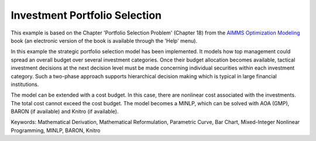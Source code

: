 Investment Portfolio Selection
===============================

This example is based on the Chapter 'Portfolio Selection Problem' (Chapter 18) from the `AIMMS Optimization Modeling <https://documentation.aimms.com/aimms_modeling.html>`_ book (an electronic version of the book is available through the 'Help' menu).

In this example the strategic portfolio selection model has been implemented. It models how top management could spread an overall budget over several investment categories. Once their budget allocation becomes available, tactical investment decisions at the next decision level must be made concerning individual securities within each investment category. Such a two-phase approach supports hierarchical decision making which is typical in large financial institutions.

The model can be extended with a cost budget. In this case, there are nonlinear cost associated with the investments. The total cost cannot exceed the cost budget. The model becomes a MINLP, which can be solved with AOA (GMP), BARON (if available) and Knitro (if available).

Keywords:
Mathematical Derivation, Mathematical Reformulation, Parametric Curve, Bar Chart, Mixed-Integer Nonlinear Programming, MINLP, BARON, Knitro

.. meta::
   :keywords: Mathematical Derivation, Mathematical Reformulation, Parametric Curve, Bar Chart, Mixed-Integer Nonlinear Programming, MINLP, BARON, Knitro